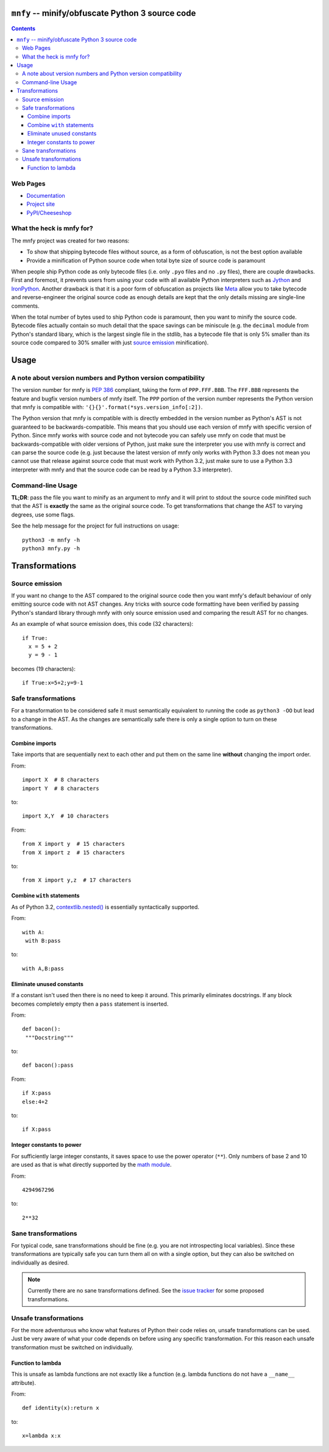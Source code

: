 ``mnfy`` -- minify/obfuscate Python 3 source code
=================================================

.. contents::

Web Pages
---------

* `Documentation <http://mnfy.rtfd.org>`__
* `Project site <http://mnfy.googlecode.com>`__
* `PyPI/Cheeseshop <http://pypi.python.org/pypi/mnfy>`__

What the heck is mnfy for?
--------------------------

The mnfy project was created for two reasons:

* To show that shipping bytecode files without source, as a form of obfuscation,
  is not the best option available
* Provide a minification of Python source code when total byte size of source
  code is paramount

When people ship Python code as only bytecode files (i.e. only ``.pyo`` files
and no ``.py`` files), there are couple drawbacks. First and foremost, it
prevents users from using your code with all available Python interpreters such
as Jython_ and IronPython_. Another drawback is that it is a poor form of
obfuscation as projects like Meta_ allow you to take bytecode and
reverse-engineer the original source code as enough details are kept that the
only details missing are single-line comments.

When the total number of bytes used to ship Python code is paramount, then
you want to minify the source code. Bytecode files actually contain so much
detail that the space savings can be miniscule (e.g. the ``decimal`` module from
Python's standard libary, which is the largest single file in the stdlib, has a
bytecode file that is only 5% smaller than its source code compared to 30%
smaller with just `source emission`_ minification).


Usage
=====

A note about version numbers and Python version compatibility
-------------------------------------------------------------

The version number for mnfy is `PEP 386`_ compliant, taking the form of
``PPP.FFF.BBB``. The ``FFF.BBB`` represents the feature and bugfix version
numbers of mnfy itself. The ``PPP`` portion of the version number represents the
Python version that mnfy is compatible with:
``'{}{}'.format(*sys.version_info[:2])``.

The Python version that mnfy is compatible with is directly embedded in the version
number as Python's AST is not guaranteed to be backwards-compatible. This means
that you should use each version of mnfy with specific version of Python.
Since mnfy works with source code and not bytecode you can safely use
mnfy on code that must be backwards-compatible with older versions of Python,
just make sure the interpreter you use with mnfy is correct and can parse the
source code (e.g. just because
the latest version of mnfy only works with Python 3.3 does not mean you cannot
use that release against source code that must work with Python 3.2, just make
sure to use a Python 3.3 interpreter with mnfy and that the source code can be
read by a Python 3.3 interpreter).

Command-line Usage
------------------

**TL;DR**: pass the file you want to minify as an argument to mnfy and it will
print to stdout the source code minifited such that the AST is **exactly** the
same as the original source code. To get transformations that change the AST
to varying degrees, use some flags.

See the help message for the project for full instructions on usage::

  python3 -m mnfy -h
  python3 mnfy.py -h

.. END README


Transformations
===============

Source emission
----------------------------------------

.. _source emission:

If you want no change to the AST compared to the original source code then you
want mnfy's default behaviour of only emitting source code with not AST changes.
Any tricks with source code formatting have been verified by passing Python's
standard library through mnfy with only source emission used and comparing
the result AST for no changes.

As an example of what source emission does, this code (32 characters)::

  if True:
    x = 5 + 2
    y = 9 - 1

becomes (19 characters)::

  if True:x=5+2;y=9-1


Safe transformations
----------------------------------------------------

For a transformation to be considered safe it must semantically equivalent to
running the code as ``python3 -OO`` but lead to a change in the AST. As the
changes are semantically safe there is only a single option to turn on these
transformations.

Combine imports
+++++++++++++++

Take imports that are sequentially next to each other and put them on the same
line **without** changing the import order.

From::

  import X  # 8 characters
  import Y  # 8 characters

to::

  import X,Y  # 10 characters

From::

  from X import y  # 15 characters
  from X import z  # 15 characters

to::

  from X import y,z  # 17 characters


Combine ``with`` statements
+++++++++++++++++++++++++++

As of Python 3.2, `contextlib.nested()`_ is essentially syntactically supported.

From::

  with A:
   with B:pass

to::

  with A,B:pass


Eliminate unused constants
++++++++++++++++++++++++++

If a constant isn't used then there is no need to keep it around. This primarily
eliminates docstrings. If any block becomes completely empty then a ``pass``
statement is inserted.

From::

  def bacon():
   """Docstring"""

to::

  def bacon():pass


From::

  if X:pass
  else:4+2

to::

  if X:pass


Integer constants to power
++++++++++++++++++++++++++

For sufficiently large integer constants, it saves space to use the power
operator (``**``). Only numbers of base 2 and 10 are used as that is what
directly supported by the `math module`_.

From::

  4294967296

to::

  2**32


Sane transformations 
------------------------------------------------

For typical code, sane transformations should be fine (e.g. you are not
introspecting local variables). Since these transformations are typically safe
you can turn them all on with a single option, but they can also be switched on
individually as desired.

.. note::
    Currently there are no sane transformations defined. See the
    `issue tracker`_ for some proposed transformations.

Unsafe transformations
------------------------------------------

For the more adventurous who know what features of Python their code relies on,
unsafe transformations can be used. Just be very aware of what your code depends
on before using any specific transformation. For this reason each unsafe
transformation must be switched on individually.


Function to lambda
++++++++++++++++++

This is unsafe as lambda functions are not exactly like a function (e.g.
lambda functions do not have a ``__name__`` attribute).

From::

  def identity(x):return x

to::

  x=lambda x:x



.. _Jython: http://www.jython.org
.. _IronPython: http://ironpython.net/
.. _Meta: http://pypi.python.org/pypi/meta
.. _PEP 386: http://python.org/dev/peps/pep-0386/
.. _contextlib.nested(): http://docs.python.org/2.7/library/contextlib.html#contextlib.nested
.. _math module: http://docs.python.org/3/library/math.html
.. _issue tracker: https://code.google.com/p/mnfy/issues/list